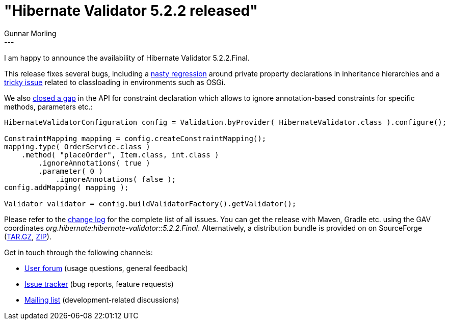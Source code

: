 = "Hibernate Validator 5.2.2 released"
Gunnar Morling
:awestruct-tags: [ "Hibernate Validator", "Releases" ]
:awestruct-layout: blog-post
---
I am happy to announce the availability of Hibernate Validator 5.2.2.Final.

This release fixes several bugs, including a https://hibernate.atlassian.net/browse/HV-1018[nasty regression] around private property declarations in inheritance hierarchies
and a https://hibernate.atlassian.net/browse/HV-1017[tricky issue] related to classloading in environments such as OSGi.

We also https://hibernate.atlassian.net/browse/HV-807[closed a gap] in the API for constraint declaration which allows to ignore annotation-based constraints for specific methods, parameters etc.:

[source,java]
----
HibernateValidatorConfiguration config = Validation.byProvider( HibernateValidator.class ).configure();

ConstraintMapping mapping = config.createConstraintMapping();
mapping.type( OrderService.class )
    .method( "placeOrder", Item.class, int.class )
        .ignoreAnnotations( true )
        .parameter( 0 )
            .ignoreAnnotations( false );
config.addMapping( mapping );

Validator validator = config.buildValidatorFactory().getValidator();
----

Please refer to the https://github.com/hibernate/hibernate-validator/blob/5.2.2.Final/changelog.txt[change log] for the complete list of all issues.
You can get the release with Maven, Gradle etc. using the GAV coordinates _org.hibernate:hibernate-validator::5.2.2.Final_.
Alternatively, a distribution bundle is provided on on SourceForge (http://sourceforge.net/projects/hibernate/files/hibernate-validator/5.2.2.Final/hibernate-validator-5.2.2.Final-dist.tar.gz/download[TAR.GZ], http://sourceforge.net/projects/hibernate/files/hibernate-validator/5.2.2.Final/hibernate-validator-5.2.2.Final-dist.zip/download[ZIP]).

Get in touch through the following channels:

* https://forum.hibernate.org/viewforum.php?f=31[User forum] (usage questions, general feedback)
* https://hibernate.atlassian.net/browse/HV[Issue tracker] (bug reports, feature requests)
* http://lists.jboss.org/pipermail/hibernate-dev/[Mailing list] (development-related discussions)
